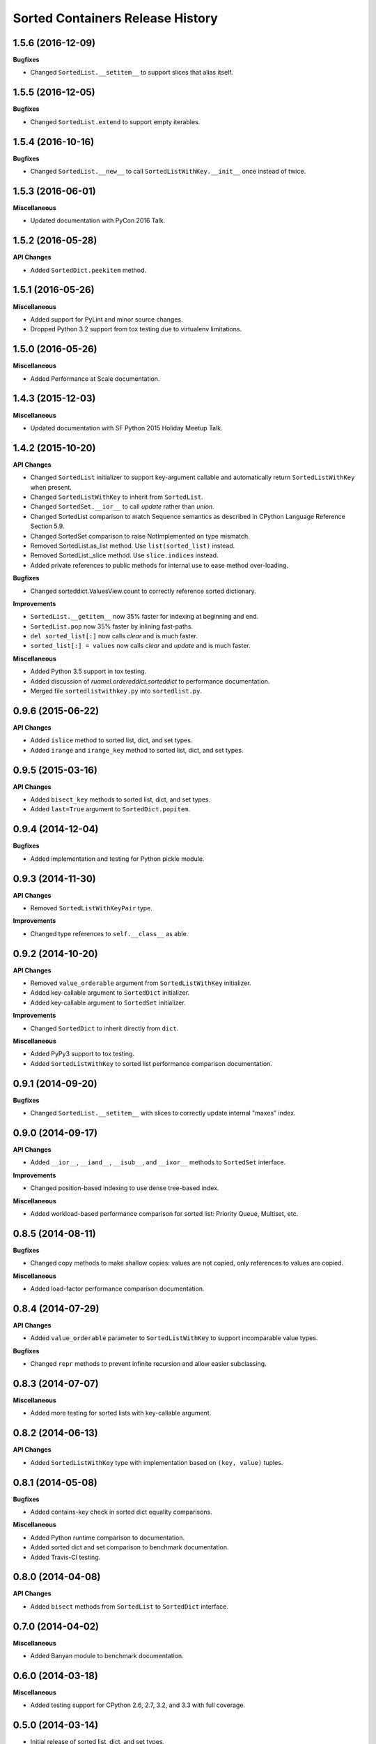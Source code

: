 Sorted Containers Release History
=================================

1.5.6 (2016-12-09)
------------------

**Bugfixes**

* Changed ``SortedList.__setitem__`` to support slices that alias itself.


1.5.5 (2016-12-05)
------------------

**Bugfixes**

* Changed ``SortedList.extend`` to support empty iterables.

1.5.4 (2016-10-16)
------------------

**Bugfixes**

* Changed ``SortedList.__new__`` to call ``SortedListWithKey.__init__`` once
  instead of twice.

1.5.3 (2016-06-01)
------------------

**Miscellaneous**

* Updated documentation with PyCon 2016 Talk.

1.5.2 (2016-05-28)
------------------

**API Changes**

* Added ``SortedDict.peekitem`` method.

1.5.1 (2016-05-26)
------------------

**Miscellaneous**

* Added support for PyLint and minor source changes.
* Dropped Python 3.2 support from tox testing due to virtualenv limitations.

1.5.0 (2016-05-26)
------------------

**Miscellaneous**

* Added Performance at Scale documentation.

1.4.3 (2015-12-03)
------------------

**Miscellaneous**

* Updated documentation with SF Python 2015 Holiday Meetup Talk.

1.4.2 (2015-10-20)
------------------

**API Changes**

* Changed ``SortedList`` initializer to support key-argument callable and
  automatically return ``SortedListWithKey`` when present.
* Changed ``SortedListWithKey`` to inherit from ``SortedList``.
* Changed ``SortedSet.__ior__`` to call `update` rather than `union`.
* Changed SortedList comparison to match Sequence semantics as described in
  CPython Language Reference Section 5.9.
* Changed SortedSet comparison to raise NotImplemented on type mismatch.
* Removed SortedList.as_list method. Use ``list(sorted_list)`` instead.
* Removed SortedList._slice method. Use ``slice.indices`` instead.
* Added private references to public methods for internal use to ease
  method over-loading.

**Bugfixes**

* Changed sorteddict.ValuesView.count to correctly reference sorted dictionary.

**Improvements**

* ``SortedList.__getitem__`` now 35% faster for indexing at beginning and end.
* ``SortedList.pop`` now 35% faster by inlining fast-paths.
* ``del sorted_list[:]`` now calls `clear` and is much faster.
* ``sorted_list[:] = values`` now calls `clear` and `update` and is much faster.

**Miscellaneous**

* Added Python 3.5 support in tox testing.
* Added discussion of `ruamel.ordereddict.sorteddict` to performance
  documentation.
* Merged file ``sortedlistwithkey.py`` into ``sortedlist.py``.

0.9.6 (2015-06-22)
------------------

**API Changes**

* Added ``islice`` method to sorted list, dict, and set types.
* Added ``irange`` and ``irange_key`` method to sorted list, dict, and set
  types.

0.9.5 (2015-03-16)
------------------

**API Changes**

* Added ``bisect_key`` methods to sorted list, dict, and set types.
* Added ``last=True`` argument to ``SortedDict.popitem``.

0.9.4 (2014-12-04)
------------------

**Bugfixes**

* Added implementation and testing for Python pickle module.

0.9.3 (2014-11-30)
------------------

**API Changes**

* Removed ``SortedListWithKeyPair`` type.

**Improvements**

* Changed type references to ``self.__class__`` as able.

0.9.2 (2014-10-20)
------------------

**API Changes**

* Removed ``value_orderable`` argument from ``SortedListWithKey`` initializer.
* Added key-callable argument to ``SortedDict`` initializer.
* Added key-callable argument to ``SortedSet`` initializer.

**Improvements**

* Changed ``SortedDict`` to inherit directly from ``dict``.

**Miscellaneous**

* Added PyPy3 support to tox testing.
* Added ``SortedListWithKey`` to sorted list performance comparison
  documentation.

0.9.1 (2014-09-20)
------------------

**Bugfixes**

* Changed ``SortedList.__setitem__`` with slices to correctly update internal
  "maxes" index.

0.9.0 (2014-09-17)
------------------

**API Changes**

* Added ``__ior__``, ``__iand__``, ``__isub__``, and ``__ixor__`` methods to
  ``SortedSet`` interface.

**Improvements**

* Changed position-based indexing to use dense tree-based index.

**Miscellaneous**

* Added workload-based performance comparison for sorted list: Priority Queue,
  Multiset, etc.

0.8.5 (2014-08-11)
------------------

**Bugfixes**

* Changed copy methods to make shallow copies: values are not copied, only
  references to values are copied.

**Miscellaneous**

* Added load-factor performance comparison documentation.

0.8.4 (2014-07-29)
------------------

**API Changes**

* Added ``value_orderable`` parameter to ``SortedListWithKey`` to support
  incomparable value types.

**Bugfixes**

* Changed ``repr`` methods to prevent infinite recursion and allow easier
  subclassing.

0.8.3 (2014-07-07)
------------------

**Miscellaneous**

* Added more testing for sorted lists with key-callable argument.

0.8.2 (2014-06-13)
------------------

**API Changes**

* Added ``SortedListWithKey`` type with implementation based on
  ``(key, value)`` tuples.

0.8.1 (2014-05-08)
------------------

**Bugfixes**

* Added contains-key check in sorted dict equality comparisons.

**Miscellaneous**

* Added Python runtime comparison to documentation.
* Added sorted dict and set comparison to benchmark documentation.
* Added Travis-CI testing.

0.8.0 (2014-04-08)
------------------

**API Changes**

* Added ``bisect`` methods from ``SortedList`` to ``SortedDict`` interface.

0.7.0 (2014-04-02)
------------------

**Miscellaneous**

* Added Banyan module to benchmark documentation.

0.6.0 (2014-03-18)
------------------

**Miscellaneous**

* Added testing support for CPython 2.6, 2.7, 3.2, and 3.3 with full coverage.

0.5.0 (2014-03-14)
------------------

* Initial release of sorted list, dict, and set types.
